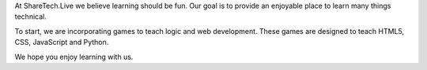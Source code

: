 .. title: About Us
.. slug: aboutus
.. date: 2022-05-09
.. tags:
.. category:
.. link:
.. description:
.. type: text


At ShareTech.Live we believe learning should be fun.  Our goal is to provide an enjoyable place to learn many things technical.

To start, we are incorporating games to teach logic and web development.
These games are designed to teach HTML5, CSS, JavaScript and Python.

We hope you enjoy learning with us.
